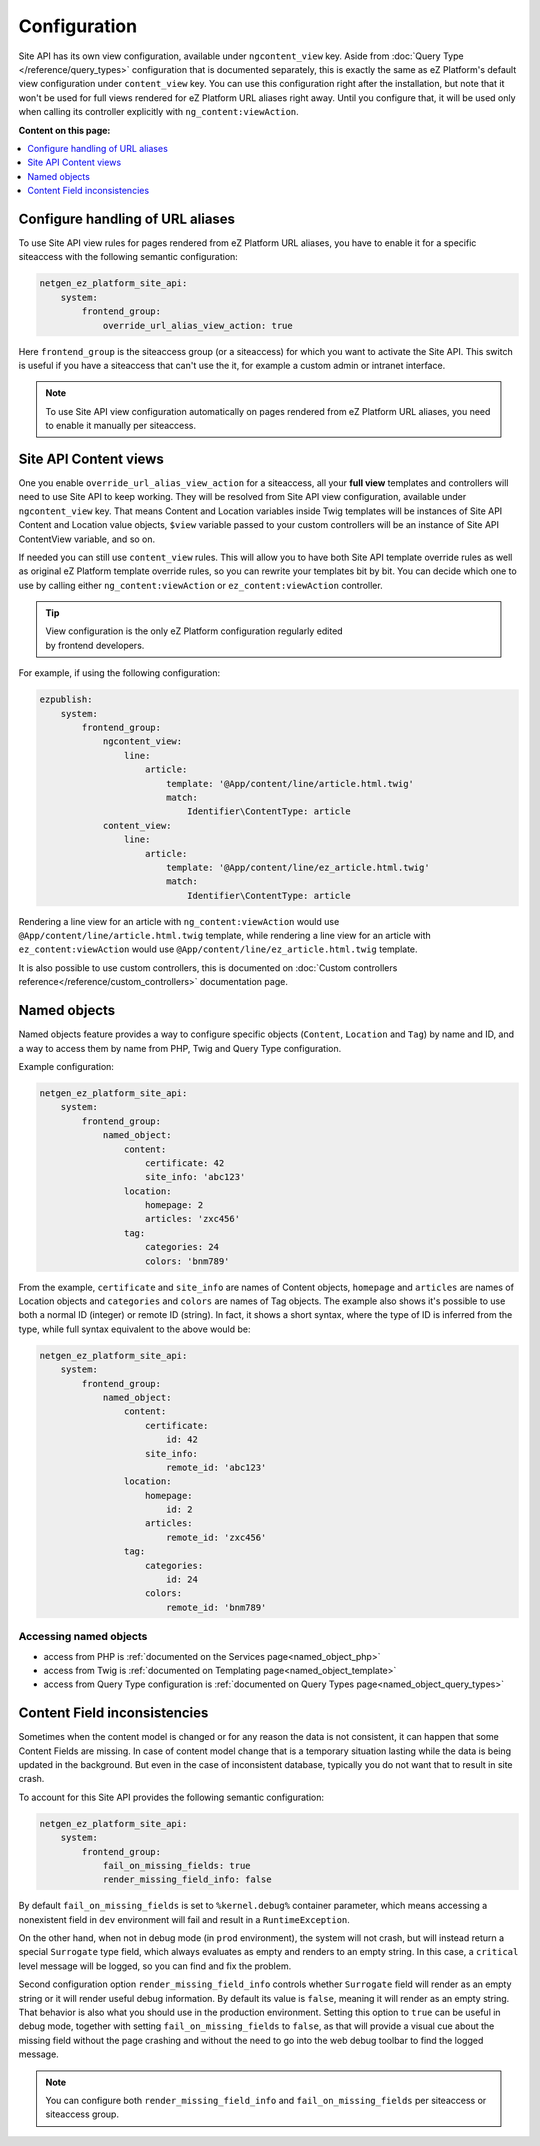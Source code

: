 Configuration
=============

Site API has its own view configuration, available under ``ngcontent_view`` key. Aside from
:doc:`Query Type </reference/query_types>` configuration that is documented separately, this is
exactly the same as eZ Platform's default view configuration under ``content_view`` key. You can use
this configuration right after the installation, but note that it won't be used for full views
rendered for eZ Platform URL aliases right away. Until you configure that, it will be used only when
calling its controller explicitly with ``ng_content:viewAction``.

**Content on this page:**

.. contents::
    :depth: 1
    :local:

Configure handling of URL aliases
~~~~~~~~~~~~~~~~~~~~~~~~~~~~~~~~~

To use Site API view rules for pages rendered from eZ Platform URL aliases, you have to enable it
for a specific siteaccess with the following semantic configuration:

.. code-block:: yaml

    netgen_ez_platform_site_api:
        system:
            frontend_group:
                override_url_alias_view_action: true

Here ``frontend_group`` is the siteaccess group (or a siteaccess) for which you want to activate the
Site API. This switch is useful if you have a siteaccess that can't use the it, for example a custom
admin or intranet interface.

.. note::

  To use Site API view configuration automatically on pages rendered from eZ Platform URL aliases,
  you need to enable it manually per siteaccess.

Site API Content views
~~~~~~~~~~~~~~~~~~~~~~

One you enable ``override_url_alias_view_action`` for a siteaccess, all your **full view** templates
and controllers will need to use Site API to keep working. They will be resolved from Site API view
configuration, available under ``ngcontent_view`` key. That means Content and Location variables
inside Twig templates will be instances of Site API Content and Location value objects, ``$view``
variable passed to your custom controllers will be an instance of Site API ContentView variable, and
so on.

If needed you can still use ``content_view`` rules. This will allow you to have both Site API
template override rules as well as original eZ Platform template override rules, so you can rewrite
your templates bit by bit. You can decide which one to use by calling either
``ng_content:viewAction`` or ``ez_content:viewAction`` controller.

.. tip::

    | View configuration is the only eZ Platform configuration regularly edited
    | by frontend developers.

For example, if using the following configuration:

.. code-block:: yaml

    ezpublish:
        system:
            frontend_group:
                ngcontent_view:
                    line:
                        article:
                            template: '@App/content/line/article.html.twig'
                            match:
                                Identifier\ContentType: article
                content_view:
                    line:
                        article:
                            template: '@App/content/line/ez_article.html.twig'
                            match:
                                Identifier\ContentType: article

Rendering a line view for an article with ``ng_content:viewAction`` would use
``@App/content/line/article.html.twig`` template, while rendering a line view for an article with
``ez_content:viewAction`` would use ``@App/content/line/ez_article.html.twig`` template.

It is also possible to use custom controllers, this is documented on
:doc:`Custom controllers reference</reference/custom_controllers>` documentation page.

.. _named_object_configuration:

Named objects
~~~~~~~~~~~~~

Named objects feature provides a way to configure specific objects (``Content``, ``Location`` and
``Tag``) by name and ID, and a way to access them by name from PHP, Twig and Query Type
configuration.

Example configuration:

.. code-block:: yaml

    netgen_ez_platform_site_api:
        system:
            frontend_group:
                named_object:
                    content:
                        certificate: 42
                        site_info: 'abc123'
                    location:
                        homepage: 2
                        articles: 'zxc456'
                    tag:
                        categories: 24
                        colors: 'bnm789'

From the example, ``certificate`` and ``site_info`` are names of Content objects, ``homepage`` and
``articles`` are names of Location objects and ``categories`` and ``colors`` are names of Tag
objects. The example also shows it's possible to use both a normal ID (integer) or remote ID
(string). In fact, it shows a short syntax, where the type of ID is inferred from the type, while
full syntax equivalent to the above would be:

.. code-block:: yaml

    netgen_ez_platform_site_api:
        system:
            frontend_group:
                named_object:
                    content:
                        certificate:
                            id: 42
                        site_info:
                            remote_id: 'abc123'
                    location:
                        homepage:
                            id: 2
                        articles:
                            remote_id: 'zxc456'
                    tag:
                        categories:
                            id: 24
                        colors:
                            remote_id: 'bnm789'

Accessing named objects
-----------------------

- access from PHP is :ref:`documented on the Services page<named_object_php>`
- access from Twig is :ref:`documented on Templating page<named_object_template>`
- access from Query Type configuration is :ref:`documented on Query Types page<named_object_query_types>`

Content Field inconsistencies
~~~~~~~~~~~~~~~~~~~~~~~~~~~~~

Sometimes when the content model is changed or for any reason the data is not consistent, it can
happen that some Content Fields are missing. In case of content model change that is a temporary
situation lasting while the data is being updated in the background. But even in the case of
inconsistent database, typically you do not want that to result in site crash.

To account for this Site API provides the following semantic configuration:

.. code-block:: yaml

    netgen_ez_platform_site_api:
        system:
            frontend_group:
                fail_on_missing_fields: true
                render_missing_field_info: false

By default ``fail_on_missing_fields`` is set to ``%kernel.debug%`` container parameter, which means
accessing a nonexistent field in ``dev`` environment will fail and result in a ``RuntimeException``.

On the other hand, when not in debug mode (in ``prod`` environment), the system will not crash, but
will instead return a special ``Surrogate`` type field, which always evaluates as empty and renders
to an empty string. In this case, a ``critical`` level message will be logged, so you can find and
fix the problem.

Second configuration option ``render_missing_field_info`` controls whether ``Surrogate`` field will
render as an empty string or it will render useful debug information. By default its value is
``false``, meaning it will render as an empty string. That behavior is also what you should use in
the production environment. Setting this option to ``true`` can be useful in debug mode, together
with setting ``fail_on_missing_fields`` to ``false``, as that will provide a visual cue about the
missing field without the page crashing and without the need to go into the web debug toolbar to
find the logged message.

.. note::

  You can configure both ``render_missing_field_info`` and ``fail_on_missing_fields`` per siteaccess
  or siteaccess group.

